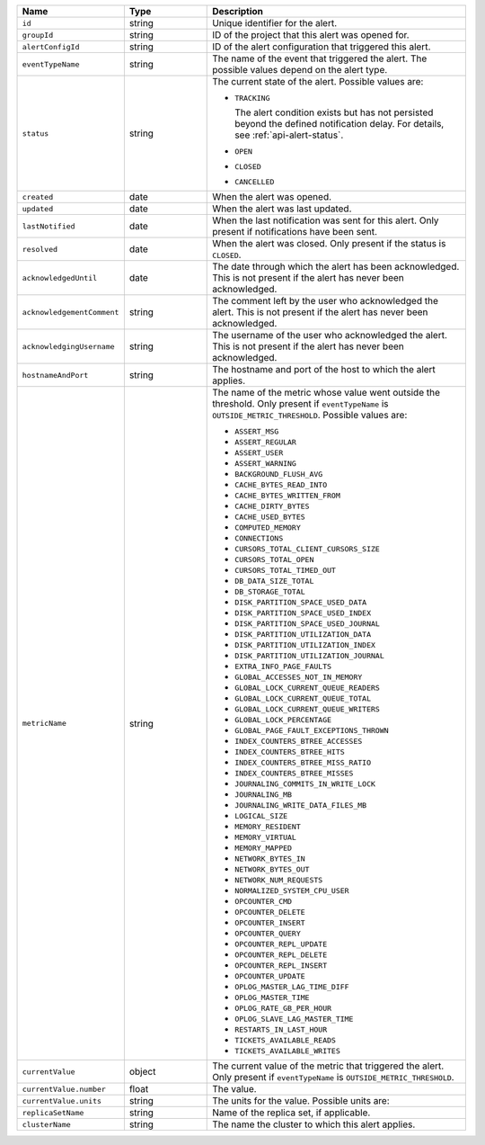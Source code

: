 .. list-table::
   :widths: 20 20 60
   :header-rows: 1

   * - Name
     - Type
     - Description

   * - ``id``
     - string
     - Unique identifier for the alert.

   * - ``groupId``
     - string
     - ID of the project that this alert was opened for.

   * - ``alertConfigId``
     - string
     - ID of the alert configuration that triggered this alert.

   * - ``eventTypeName``
     - string
     - The name of the event that triggered the alert. The possible values
       depend on the alert type.

       .. include:: /includes/possibleValues-api-eventTypeName.rst

   * - ``status``
     - string
     - The current state of the alert. Possible values are:

       - ``TRACKING``

         The alert condition exists but has not persisted beyond the defined
         notification delay. For details, see :ref:`api-alert-status`.

       - ``OPEN``

       - ``CLOSED``

       - ``CANCELLED``

   * - ``created``
     - date
     - When the alert was opened.

   * - ``updated``
     - date
     - When the alert was last updated.

   * - ``lastNotified``
     - date
     - When the last notification was sent for this alert. Only present if
       notifications have been sent.

   * - ``resolved``
     - date
     - When the alert was closed. Only present if the status is ``CLOSED``.

   * - ``acknowledgedUntil``
     - date
     - The date through which the alert has been acknowledged. This is not
       present if the alert has never been acknowledged.

   * - ``acknowledgementComment``
     - string
     - The comment left by the user who acknowledged the alert. This is not
       present if the alert has never been acknowledged.

   * - ``acknowledgingUsername``
     - string
     - The username of the user who acknowledged the alert. This is not
       present if the alert has never been acknowledged.

   * - ``hostnameAndPort``
     - string
     - The hostname and port of the host to which the alert applies.

   * - ``metricName``
     - string
     - The name of the metric whose value went outside the threshold. Only
       present if ``eventTypeName`` is ``OUTSIDE_METRIC_THRESHOLD``. Possible
       values are:

       - ``ASSERT_MSG``
       - ``ASSERT_REGULAR``
       - ``ASSERT_USER``
       - ``ASSERT_WARNING``
       - ``BACKGROUND_FLUSH_AVG``
       - ``CACHE_BYTES_READ_INTO``
       - ``CACHE_BYTES_WRITTEN_FROM``
       - ``CACHE_DIRTY_BYTES``
       - ``CACHE_USED_BYTES``
       - ``COMPUTED_MEMORY``
       - ``CONNECTIONS``
       - ``CURSORS_TOTAL_CLIENT_CURSORS_SIZE``
       - ``CURSORS_TOTAL_OPEN``
       - ``CURSORS_TOTAL_TIMED_OUT``
       - ``DB_DATA_SIZE_TOTAL``
       - ``DB_STORAGE_TOTAL``
       - ``DISK_PARTITION_SPACE_USED_DATA``
       - ``DISK_PARTITION_SPACE_USED_INDEX``
       - ``DISK_PARTITION_SPACE_USED_JOURNAL``
       - ``DISK_PARTITION_UTILIZATION_DATA``
       - ``DISK_PARTITION_UTILIZATION_INDEX``
       - ``DISK_PARTITION_UTILIZATION_JOURNAL``
       - ``EXTRA_INFO_PAGE_FAULTS``
       - ``GLOBAL_ACCESSES_NOT_IN_MEMORY``
       - ``GLOBAL_LOCK_CURRENT_QUEUE_READERS``
       - ``GLOBAL_LOCK_CURRENT_QUEUE_TOTAL``
       - ``GLOBAL_LOCK_CURRENT_QUEUE_WRITERS``
       - ``GLOBAL_LOCK_PERCENTAGE``
       - ``GLOBAL_PAGE_FAULT_EXCEPTIONS_THROWN``
       - ``INDEX_COUNTERS_BTREE_ACCESSES``
       - ``INDEX_COUNTERS_BTREE_HITS``
       - ``INDEX_COUNTERS_BTREE_MISS_RATIO``
       - ``INDEX_COUNTERS_BTREE_MISSES``
       - ``JOURNALING_COMMITS_IN_WRITE_LOCK``
       - ``JOURNALING_MB``
       - ``JOURNALING_WRITE_DATA_FILES_MB``
       - ``LOGICAL_SIZE``
       - ``MEMORY_RESIDENT``
       - ``MEMORY_VIRTUAL``
       - ``MEMORY_MAPPED``
       - ``NETWORK_BYTES_IN``
       - ``NETWORK_BYTES_OUT``
       - ``NETWORK_NUM_REQUESTS``
       - ``NORMALIZED_SYSTEM_CPU_USER``
       - ``OPCOUNTER_CMD``
       - ``OPCOUNTER_DELETE``
       - ``OPCOUNTER_INSERT``
       - ``OPCOUNTER_QUERY``
       - ``OPCOUNTER_REPL_UPDATE``
       - ``OPCOUNTER_REPL_DELETE``
       - ``OPCOUNTER_REPL_INSERT``
       - ``OPCOUNTER_UPDATE``
       - ``OPLOG_MASTER_LAG_TIME_DIFF``
       - ``OPLOG_MASTER_TIME``
       - ``OPLOG_RATE_GB_PER_HOUR``
       - ``OPLOG_SLAVE_LAG_MASTER_TIME``
       - ``RESTARTS_IN_LAST_HOUR``
       - ``TICKETS_AVAILABLE_READS``
       - ``TICKETS_AVAILABLE_WRITES``

   * - ``currentValue``
     - object
     - The current value of the metric that triggered the alert. Only present
       if ``eventTypeName`` is ``OUTSIDE_METRIC_THRESHOLD``.

   * - ``currentValue.number``
     - float
     - The value.

   * - ``currentValue.units``
     - string
     - The units for the value. Possible units are:

       .. include:: /includes/possibleValues-api-units.rst

   * - ``replicaSetName``
     - string
     - Name of the replica set, if applicable.

   * - ``clusterName``
     - string
     - The name the cluster to which this alert applies.
